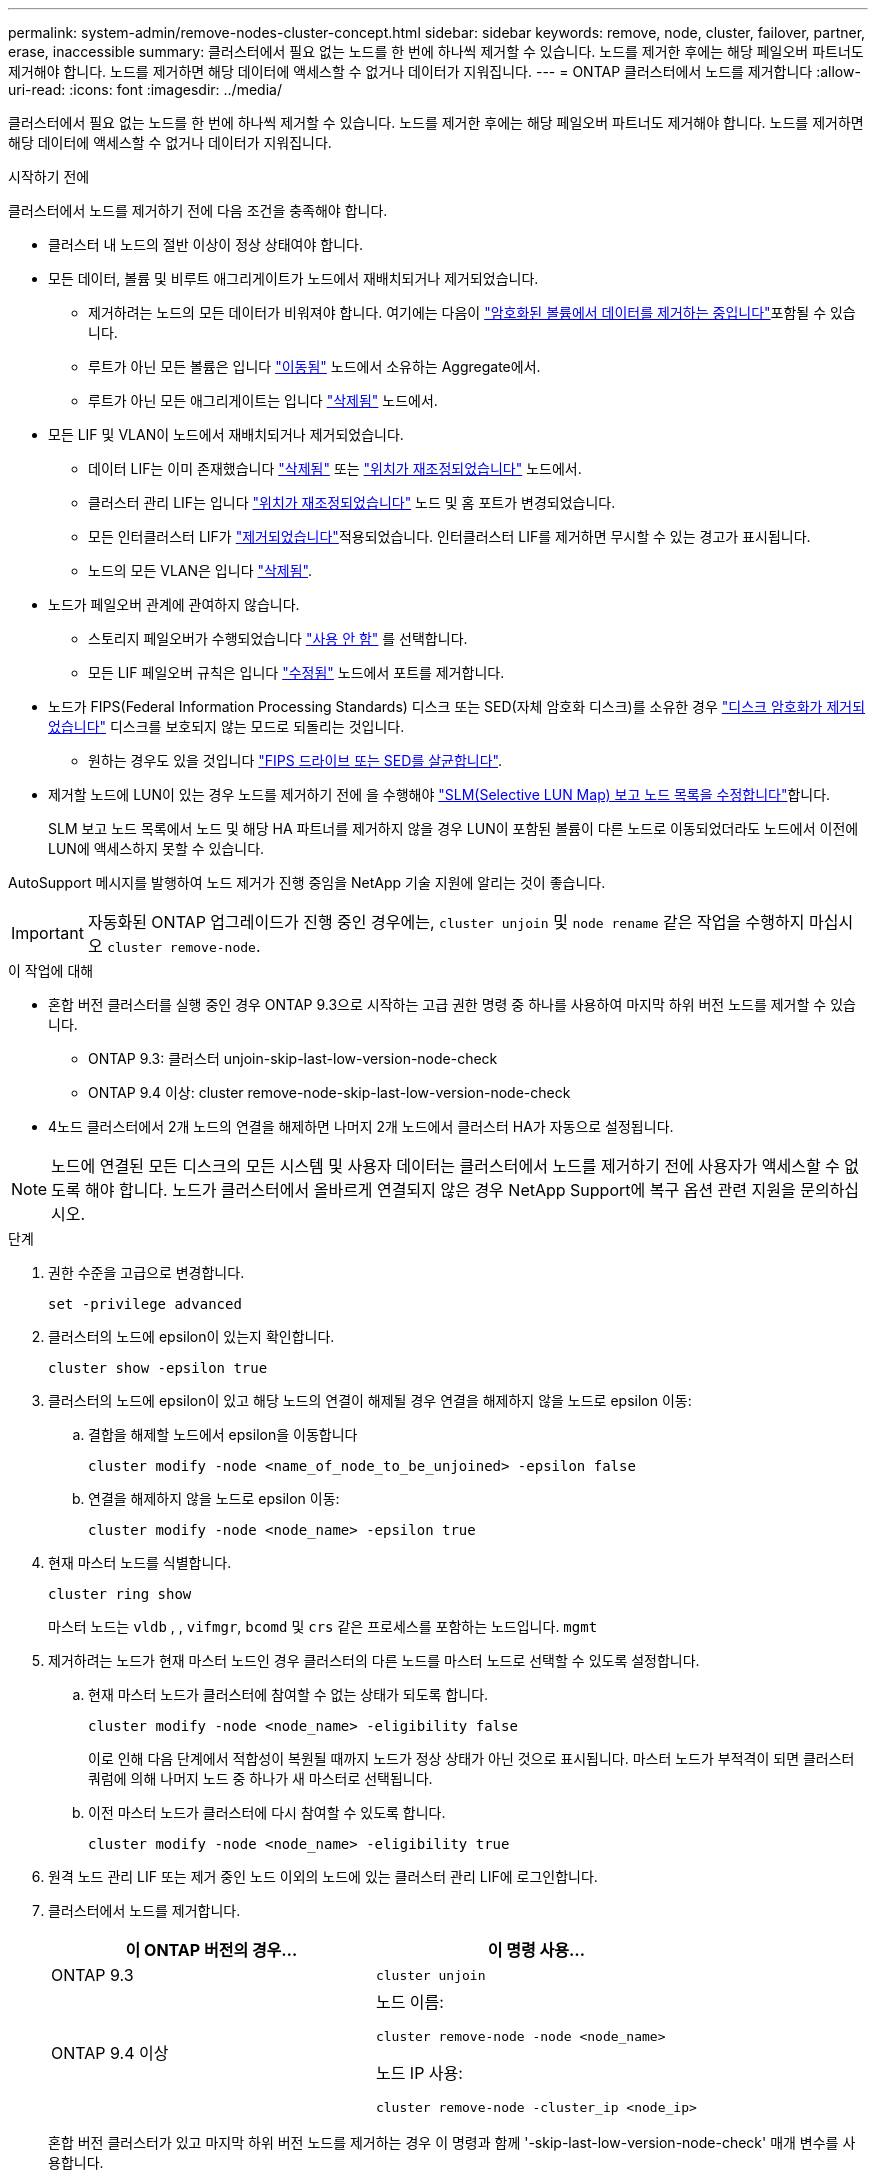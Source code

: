 ---
permalink: system-admin/remove-nodes-cluster-concept.html 
sidebar: sidebar 
keywords: remove, node, cluster, failover, partner, erase, inaccessible 
summary: 클러스터에서 필요 없는 노드를 한 번에 하나씩 제거할 수 있습니다. 노드를 제거한 후에는 해당 페일오버 파트너도 제거해야 합니다. 노드를 제거하면 해당 데이터에 액세스할 수 없거나 데이터가 지워집니다. 
---
= ONTAP 클러스터에서 노드를 제거합니다
:allow-uri-read: 
:icons: font
:imagesdir: ../media/


[role="lead"]
클러스터에서 필요 없는 노드를 한 번에 하나씩 제거할 수 있습니다. 노드를 제거한 후에는 해당 페일오버 파트너도 제거해야 합니다. 노드를 제거하면 해당 데이터에 액세스할 수 없거나 데이터가 지워집니다.

.시작하기 전에
클러스터에서 노드를 제거하기 전에 다음 조건을 충족해야 합니다.

* 클러스터 내 노드의 절반 이상이 정상 상태여야 합니다.
* 모든 데이터, 볼륨 및 비루트 애그리게이트가 노드에서 재배치되거나 제거되었습니다.
+
** 제거하려는 노드의 모든 데이터가 비워져야 합니다. 여기에는 다음이 link:../encryption-at-rest/secure-purge-data-encrypted-volume-concept.html["암호화된 볼륨에서 데이터를 제거하는 중입니다"]포함될 수 있습니다.
** 루트가 아닌 모든 볼륨은 입니다 link:../volumes/move-volume-task.html["이동됨"] 노드에서 소유하는 Aggregate에서.
** 루트가 아닌 모든 애그리게이트는 입니다 link:../disks-aggregates/commands-manage-aggregates-reference.html["삭제됨"] 노드에서.


* 모든 LIF 및 VLAN이 노드에서 재배치되거나 제거되었습니다.
+
** 데이터 LIF는 이미 존재했습니다 link:../networking/delete_a_lif.html["삭제됨"] 또는 link:../networking/migrate_a_lif.html["위치가 재조정되었습니다"] 노드에서.
** 클러스터 관리 LIF는 입니다 link:../networking/migrate_a_lif.html["위치가 재조정되었습니다"] 노드 및 홈 포트가 변경되었습니다.
** 모든 인터클러스터 LIF가 link:../networking/delete_a_lif.html["제거되었습니다"]적용되었습니다. 인터클러스터 LIF를 제거하면 무시할 수 있는 경고가 표시됩니다.
** 노드의 모든 VLAN은 입니다 link:../networking/configure_vlans_over_physical_ports.html#delete-a-vlan["삭제됨"].


* 노드가 페일오버 관계에 관여하지 않습니다.
+
** 스토리지 페일오버가 수행되었습니다 link:../high-availability/ha_commands_for_enabling_and_disabling_storage_failover.html["사용 안 함"] 를 선택합니다.
** 모든 LIF 페일오버 규칙은 입니다 link:../networking/commands_for_managing_failover_groups_and_policies.html["수정됨"] 노드에서 포트를 제거합니다.


* 노드가 FIPS(Federal Information Processing Standards) 디스크 또는 SED(자체 암호화 디스크)를 소유한 경우 link:../encryption-at-rest/return-seds-unprotected-mode-task.html["디스크 암호화가 제거되었습니다"] 디스크를 보호되지 않는 모드로 되돌리는 것입니다.
+
** 원하는 경우도 있을 것입니다 link:../encryption-at-rest/sanitize-fips-drive-sed-task.html["FIPS 드라이브 또는 SED를 살균합니다"].


* 제거할 노드에 LUN이 있는 경우 노드를 제거하기 전에 을 수행해야 link:../san-admin/modify-slm-reporting-nodes-task.html["SLM(Selective LUN Map) 보고 노드 목록을 수정합니다"]합니다.
+
SLM 보고 노드 목록에서 노드 및 해당 HA 파트너를 제거하지 않을 경우 LUN이 포함된 볼륨이 다른 노드로 이동되었더라도 노드에서 이전에 LUN에 액세스하지 못할 수 있습니다.



AutoSupport 메시지를 발행하여 노드 제거가 진행 중임을 NetApp 기술 지원에 알리는 것이 좋습니다.


IMPORTANT: 자동화된 ONTAP 업그레이드가 진행 중인 경우에는, `cluster unjoin` 및 `node rename` 같은 작업을 수행하지 마십시오 `cluster remove-node`.

.이 작업에 대해
* 혼합 버전 클러스터를 실행 중인 경우 ONTAP 9.3으로 시작하는 고급 권한 명령 중 하나를 사용하여 마지막 하위 버전 노드를 제거할 수 있습니다.
+
** ONTAP 9.3: 클러스터 unjoin-skip-last-low-version-node-check
** ONTAP 9.4 이상: cluster remove-node-skip-last-low-version-node-check


* 4노드 클러스터에서 2개 노드의 연결을 해제하면 나머지 2개 노드에서 클러스터 HA가 자동으로 설정됩니다.



NOTE: 노드에 연결된 모든 디스크의 모든 시스템 및 사용자 데이터는 클러스터에서 노드를 제거하기 전에 사용자가 액세스할 수 없도록 해야 합니다. 노드가 클러스터에서 올바르게 연결되지 않은 경우 NetApp Support에 복구 옵션 관련 지원을 문의하십시오.

.단계
. 권한 수준을 고급으로 변경합니다.
+
[source, cli]
----
set -privilege advanced
----
. 클러스터의 노드에 epsilon이 있는지 확인합니다.
+
[source, cli]
----
cluster show -epsilon true
----
. 클러스터의 노드에 epsilon이 있고 해당 노드의 연결이 해제될 경우 연결을 해제하지 않을 노드로 epsilon 이동:
+
.. 결합을 해제할 노드에서 epsilon을 이동합니다
+
[source, cli]
----
cluster modify -node <name_of_node_to_be_unjoined> -epsilon false
----
.. 연결을 해제하지 않을 노드로 epsilon 이동:
+
[source, cli]
----
cluster modify -node <node_name> -epsilon true
----


. 현재 마스터 노드를 식별합니다.
+
[source, cli]
----
cluster ring show
----
+
마스터 노드는 `vldb` , , `vifmgr`, `bcomd` 및 `crs` 같은 프로세스를 포함하는 노드입니다. `mgmt`

. 제거하려는 노드가 현재 마스터 노드인 경우 클러스터의 다른 노드를 마스터 노드로 선택할 수 있도록 설정합니다.
+
.. 현재 마스터 노드가 클러스터에 참여할 수 없는 상태가 되도록 합니다.
+
[source, cli]
----
cluster modify -node <node_name> -eligibility false
----
+
이로 인해 다음 단계에서 적합성이 복원될 때까지 노드가 정상 상태가 아닌 것으로 표시됩니다. 마스터 노드가 부적격이 되면 클러스터 쿼럼에 의해 나머지 노드 중 하나가 새 마스터로 선택됩니다.

.. 이전 마스터 노드가 클러스터에 다시 참여할 수 있도록 합니다.
+
[source, cli]
----
cluster modify -node <node_name> -eligibility true
----


. 원격 노드 관리 LIF 또는 제거 중인 노드 이외의 노드에 있는 클러스터 관리 LIF에 로그인합니다.
. 클러스터에서 노드를 제거합니다.
+
|===
| 이 ONTAP 버전의 경우... | 이 명령 사용... 


 a| 
ONTAP 9.3
 a| 
[source, cli]
----
cluster unjoin
----


 a| 
ONTAP 9.4 이상
 a| 
노드 이름:

[source, cli]
----
cluster remove-node -node <node_name>
----
노드 IP 사용:

[source, cli]
----
cluster remove-node -cluster_ip <node_ip>
----
|===
+
혼합 버전 클러스터가 있고 마지막 하위 버전 노드를 제거하는 경우 이 명령과 함께 '-skip-last-low-version-node-check' 매개 변수를 사용합니다.

+
시스템에서 다음 정보를 알려줍니다.

+
** 또한 클러스터의 페일오버 파트너도 제거해야 합니다.
** 노드를 제거한 후 클러스터에 다시 참가하려면 부팅 메뉴 옵션(4) 구성 정리 및 모든 디스크 초기화 또는 옵션(9) 고급 드라이브 파티셔닝 구성(Configure Advanced Drive Partitioning)을 사용하여 노드 구성을 지우고 모든 디스크를 초기화해야 합니다.
+
노드를 제거하기 전에 해결해야 하는 조건이 있는 경우 실패 메시지가 생성됩니다. 예를 들어, 메시지에서 제거해야 하는 공유 리소스가 노드에 포함되어 있거나 해당 노드가 반드시 해제해야 하는 클러스터 HA 구성 또는 스토리지 페일오버 구성에 포함되어 있음을 나타낼 수 있습니다.

+
노드가 쿼럼 마스터인 경우 클러스터가 잠시 손실되었다가 쿼럼으로 돌아갑니다. 이 쿼럼 손실은 일시적이며 데이터 작업에 영향을 주지 않습니다.



. 오류 메시지에 오류 상태가 표시되면 해당 조건을 해결하고 클러스터 remove-node 또는 cluster unjoin 명령을 다시 실행합니다.
+
노드가 클러스터에서 성공적으로 제거된 후 자동으로 재부팅됩니다.

. 노드를 용도 변경할 경우 노드 구성을 지우고 모든 디스크를 초기화합니다.
+
.. 부팅 프로세스 중에 부팅 메뉴가 표시되면 Ctrl-C를 눌러 부팅 메뉴를 표시합니다.
.. 부팅 메뉴 옵션(4) Clean configuration and initialize all disks(구성 지우기 및 모든 디스크 초기화) 를 선택합니다.


. 관리자 권한 레벨로 돌아가기:
+
[source, cli]
----
set -privilege admin
----
. 클러스터에서 페일오버 파트너를 제거하려면 위의 단계를 반복합니다.


.관련 정보
* link:https://docs.netapp.com/us-en/ontap-cli/cluster-remove-node.html["클러스터 제거 노드"^]

